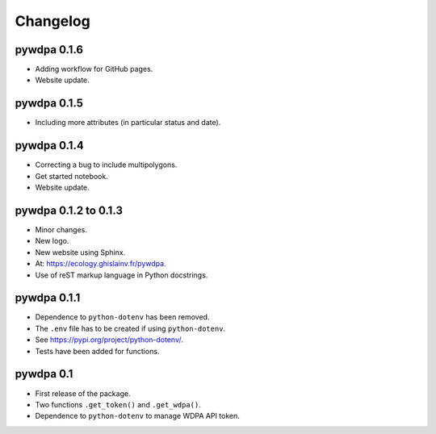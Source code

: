 Changelog
*********

pywdpa 0.1.6
============

* Adding workflow for GitHub pages.
* Website update.

pywdpa 0.1.5
============

* Including more attributes (in particular status and date).

pywdpa 0.1.4
============

* Correcting a bug to include multipolygons.
* Get started notebook.
* Website update.

pywdpa 0.1.2 to 0.1.3
=====================

* Minor changes.
* New logo.
* New website using Sphinx.
* At: `<https://ecology.ghislainv.fr/pywdpa>`_.
* Use of reST markup language in Python docstrings.

pywdpa 0.1.1
============

* Dependence to ``python-dotenv`` has been removed.
* The ``.env`` file has to be created if using ``python-dotenv``\ .
* See `<https://pypi.org/project/python-dotenv/>`_.
* Tests have been added for functions.


pywdpa 0.1
==========

* First release of the package.
* Two functions ``.get_token()`` and ``.get_wdpa()``\ .
* Dependence to ``python-dotenv`` to manage WDPA API token.
